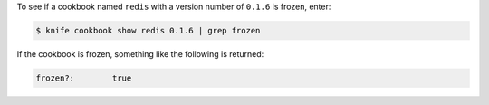 .. The contents of this file may be included in multiple topics (using the includes directive).
.. The contents of this file should be modified in a way that preserves its ability to appear in multiple topics.


To see if a cookbook named ``redis`` with a version number of ``0.1.6`` is frozen, enter:

.. code-block:: bash

   $ knife cookbook show redis 0.1.6 | grep frozen

If the cookbook is frozen, something like the following is returned:

.. code-block:: none

   frozen?:        true

